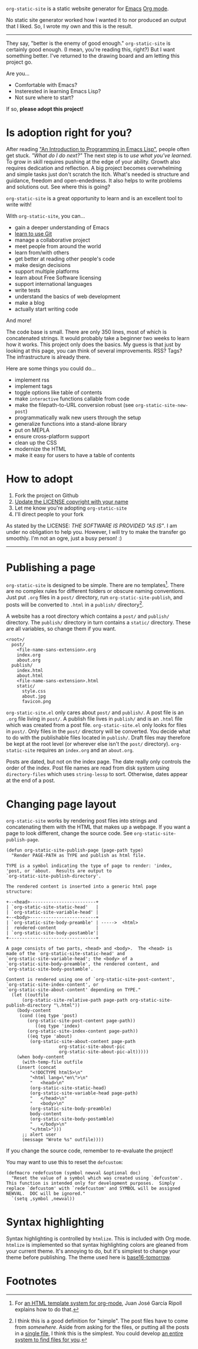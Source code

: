=org-static-site= is a static website generator for [[https://www.gnu.org/software/emacs/][Emacs]] [[https://orgmode.org/][Org mode]].

No static site generator worked how I wanted it to nor produced an
output that I liked.  So, I wrote my own and this is the result.

-----

They say, "better is the enemy of good enough."  =org-static-site= is
certainly good enough.  (I mean, you're reading this, right?)  But I
want something better.  I've returned to the drawing board and am
letting this project go.

Are you...

- Comfortable with Emacs?
- Insterested in learning Emacs Lisp?
- Not sure where to start?

If so, *please adopt this project!*

* Is adoption right for you?
After reading [[https://www.gnu.org/software/emacs/manual/html_node/eintr/]["An Introduction to Programming in Emacs Lisp"]], people
often get stuck.  /"What do I do next?"/ The next step is to /use what
you've learned/.  To grow in skill requires pushing at the edge of
your ability.  Growth also requires dedication and reflection.  A big
project becomes overwhelming and simple tasks just don't scratch the
itch.  What's needed is structure and guidance, freedom and
open-endedness.  It also helps to write problems and solutions out.
See where this is going?

=org-static-site= is a great opportunity to learn and is an excellent
tool to write with!

With =org-static-site=, you can...

- gain a deeper understanding of Emacs
- [[https://git-scm.com/book/en/v2][learn to use Git]]
- manage a collaborative project
- meet people from around the world
- learn from/with others
- get better at reading other people's code
- make design decisions
- support multiple platforms
- learn about Free Software licensing
- support international languages
- write tests
- understand the basics of web development
- make a blog
- actually start writing code

And more!

The code base is small.  There are only 350 lines, most of which is
concatenated strings.  It would probably take a beginner two weeks to
learn how it works.  This project only does the basics.  My guess is
that just by looking at this page, you can think of several
improvements.  RSS?  Tags?  The infrastructure is already there.

Here are some things you could do...

- implement rss
- implement tags
- toggle options like table of contents
- make =interactive= functions callable from code
- make the filepath-to-URL conversion robust (see =org-static-site-new-post=)
- programmatically walk new users through the setup
- generalize functions into a stand-alone library
- put on MEPLA
- ensure cross-platform support
- clean up the CSS
- modernize the HTML
- make it easy for users to have a table of contents

* How to adopt
1. Fork the project on Github
2. [[https://softwareengineering.stackexchange.com/a/277699][Update the LICENSE copyright with your name]]
3. Let me know you're adopting =org-static-site=
4. I'll direct people to your fork

As stated by the LICENSE: /THE SOFTWARE IS PROVIDED "AS IS"/.  I am
under no obligation to help you.  However, I will try to make the
transfer go smoothly.  I'm not an ogre, just a busy person! :)

-----

* Publishing a page
=org-static-site= is designed to be simple.  There are no
templates[fn:2].  There are no complex rules for different folders or
obscure naming conventions.  Just put =.org= files in a =post/=
directory, run =org-static-site-publish=, and posts will be converted
to =.html= in a =publish/= directory[fn:1].

A website has a root directory which contains a =post/= and =publish/=
directory.  The =publish/= directory in turn contains a =static/=
directory.  These are all variables, so change them if you want.

#+begin_example
<root>/
  post/
    <file-name-sans-extension>.org
    index.org
    about.org
  publish/
    index.html
    about.html
    <file-name-sans-extension>.html
    static/
      style.css
      about.jpg
      favicon.png
#+end_example

=org-static-site.el= only cares about =post/= and =publish/=.  A post
file is an =.org= file living in =post/=.  A publish file lives in
=publish/= and is an =.html= file which was created from a post file.
=org-static-site.el= only looks for files in =post/=.  Only files in
the =post/= directory will be converted.  You decide what to do with
the publishable files located in =publish/=.  Draft files may
therefore be kept at the root level (or wherever else isn't the
=post/= directory).  =org-static-site= requires an =index.org= and an
=about.org=.

Posts are dated, but not on the index page.  The date really only
controls the order of the index.  Post file names are read from disk
system using =directory-files= which uses =string-lessp= to sort.
Otherwise, dates appear at the end of a post.

* Changing page layout
=org-static-site= works by rendering post files into strings and
concatenating them with the HTML that makes up a webpage.  If you want
a page to look different, change the source code.  See
=org-static-site-publish-page=.

#+begin_src elisp
(defun org-static-site-publish-page (page-path type)
  "Render PAGE-PATH as TYPE and publish as html file.

TYPE is a symbol indicating the type of page to render: 'index,
'post, or 'about.  Results are output to
`org-static-site-publish-directory'.

The rendered content is inserted into a generic html page
structure:

+--<head>-------------------------+
| `org-static-site-static-head'   |
| `org-static-site-variable-head' |
+--<body>-------------------------+
| `org-static-site-body-preamble' | ----->  <html>
|  rendered-content               |
| `org-static-site-body-postamble'|
+---------------------------------+

A page consists of two parts, <head> and <body>.  The <head> is
made of the `org-static-site-static-head' and
`org-static-site-variable-head'; the <body> of a
`org-static-site-body-preamble', the rendered content, and
`org-static-site-body-postamble'.

Content is rendered using one of `org-static-site-post-content',
`org-static-site-index-content', or
`org-static-site-about-content' depending on TYPE."
  (let ((outfile
	  (org-static-site-relative-path page-path org-static-site-publish-directory "\.html"))
	(body-content
	 (cond ((eq type 'post)
		(org-static-site-post-content page-path))
	       ((eq type 'index)
		(org-static-site-index-content page-path))
		((eq type 'about)
		 (org-static-site-about-content page-path
				    org-static-site-about-pic
				    org-static-site-about-pic-alt)))))
    (when body-content
      (with-temp-file outfile
	(insert (concat
		 "<!DOCTYPE html5>\n"
		 "<html lang=\"en\">\n"
		 "   <head>\n"
		 (org-static-site-static-head)
		 (org-static-site-variable-head page-path)
		 "   </head>\n"
		 "   <body>\n"
		 (org-static-site-body-preamble)
		 body-content
		 (org-static-site-body-postamble)
		 "   </body>\n"
		 "</html>")))
      ;; alert user
      (message "Wrote %s" outfile))))
#+end_src

If you change the source code, remember to re-evaluate the project!

You may want to use this to reset the =defcustom=:

#+begin_src elisp
(defmacro redefcustom (symbol newval &optional doc)
  "Reset the value of a symbol which was created using `defcustom'.
This function is intended only for development purposes.  Simply
replace `defcustom' with `redefcustom' and SYMBOL will be assigned
NEWVAL.  DOC will be ignored."
  `(setq ,symbol ,newval))
#+end_src

* Syntax highlighting
Syntax highlighting is controlled by =htmlize=.  This is included with
Org mode.  =htmlize= is implemented so that syntax highlighting colors
are gleaned from your current theme.  It's annoying to do, but it's
simplest to change your theme before publishing.  The theme used here
is [[https://emacsthemes.com/themes/base16-tomorrow-theme.html][base16-tomorrow]].

* Footnotes

[fn:1] I think this is a good definition for "simple".  The post files
have to come from /somewhere/.  Aside from asking for the files, or
putting all the posts in a [[https://endlessparentheses.com/how-i-blog-one-year-of-posts-in-a-single-org-file.html][single file]], I think this is the simplest.
You could develop [[https://github.com/novoid/lazyblorg#why-lazyblorg][an entire system to find files for you]].

[fn:2] For [[https://juanjose.garciaripoll.com/blog/org-mode-html-templates/index.html][an HTML template system for org-mode]], Juan José García
Ripoll explains how to do that.
